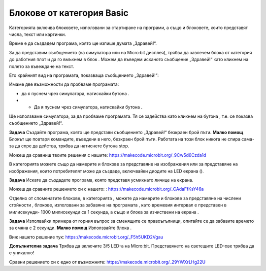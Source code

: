Блокове от категория Basic
==========================

Категорията |Basic| включва блоковете, използвани за стартиране на програми, а също и блоковете, които представят числа, текст или картинки.

Време е да създадем програма, която ще изпише думата „Здравей!“.

За да представим съобщението (на симулатора или на Micro:bit дисплея), трябва да  завлечем блока  |showstring| от категория |Basic| до работния плот и да го вмъкнем в блок |onstart|. Можем да въведем исканото съобщение „Здравей!“ като кликнем на полето за въвеждане на текст.

.. |Basic| image:: ../_images/_imageMicroBit/s2.png
.. |onstart| image:: ../_images/_imageMicroBit/s20.png
.. |showstring| image:: ../_images/_imageMicroBit/p6.png

Ето крайният вид на програмата, показваща съобщението „Здравей!“:

.. image:: ../_images/_imageMicroBit/p5.png
      :align: center

Имаме две възможности да пробваме програмата:

- да я пуснем чрез симулатора, натискайки бутона |play|.

- •	Да я пуснем чрез симулатора, натискайки бутона |download|.

.. |play| image:: ../_images/_imageMicroBit/p3.png
.. |download| image:: ../_images/_imageMicroBit/p4.png
      :width: 200px

Ще използваме симулатора, за да пробваме програмата. Тя се задейства като кликнем на бутона |play|, т.е. се показва съобщението „Здравей!“.

**Задача** Създайте програма, която ще представи съобщението „Здравей!“ безкраен брой пъти. 
**Малко помощ** Блокът |forever| ще повтаря командите, въведени в него, безкраен брой пъти. Работата на този блок никога не спира сама-за да спре да действа, трябва да натиснете бутона stop.

Можеш да сравниш твоите решения с нашите: https://makecode.microbit.org/_9Cw5d6Czda1d


.. |forever| image:: ../_images/_imageMicroBit/s1.png


В категорията |Basic| можете също да намерите и блокове за представяне на изображения |showicons|   или за представяне на изображения, които потребителят може да създаде, включвайки диодите на LED  екрана (|showleds|).


.. |showicons| image:: ../_images/_imageMicroBit/p7.png
.. |showleds| image:: ../_images/_imageMicroBit/s12.png


**Задача** Искате да създадете програма, която представя усмихнато личице на екрана.

Можеш да сравните решението си с нашето:  : https://makecode.microbit.org/_CAdaFfKsY46a


.. mchoice:: L1Z1
    :answer_a: Блок on start.
    :answer_b: Блок forever.
    :feedback_a: The answer is not correct. The onstart block is one of the blocks from the category Basic, and blocks within it are executed only once during the running of the program.
    :feedback_b: Bravo! The forever block is the block within which commands will be executed an infinite number of times. The running of this block will never stop on its own. To stop the running of this block, you need to press the stop button (|stop|).
    :correct: b

    Кой блок, използван за стартиране на програма, ще изберете, ако искате картинките на празен и пълен правоъгълник да се сменят на екрана? 

Отделно от споменатите блокове, в категорията |Basic|, можете да намерите и блокове за представяне на числени стойности |shownumber|, блокове, използвани за забавяне на програмата |pause|, като времевия интервал е представен в милисекунди- 1000 милисекунди са 1 секунда, а също и блока за изчиствени на екрана |clearall|.

.. |shownumber| image:: ../_images/_imageMicroBit/15.png
.. |pause| image:: ../_images/_imageMicroBit/s39.png
.. |clearall| image:: ../_images/_imageMicroBit/s14.png
.. |stop| image:: ../_images/_imageMicroBit/p2.png

**Задача** Изполвайки примера от горния въпрос за сменящите се правоъгълници, опитайте се да забавите времето за смяна с 2 секунди. 
**Малко помощ** Използвайте блока |pause|.

Виж нашето решение тук: https://makecode.microbit.org/_F5h5UKD2Vgau

**Допълнителна задача** Трябва да включите 3/5 LED-а на Micro:bit. Представянето на светещите LED-ове трябва да е уникално!

Сравни решението си с едно от възможните: https://makecode.microbit.org/_29YWXrLHg22U
